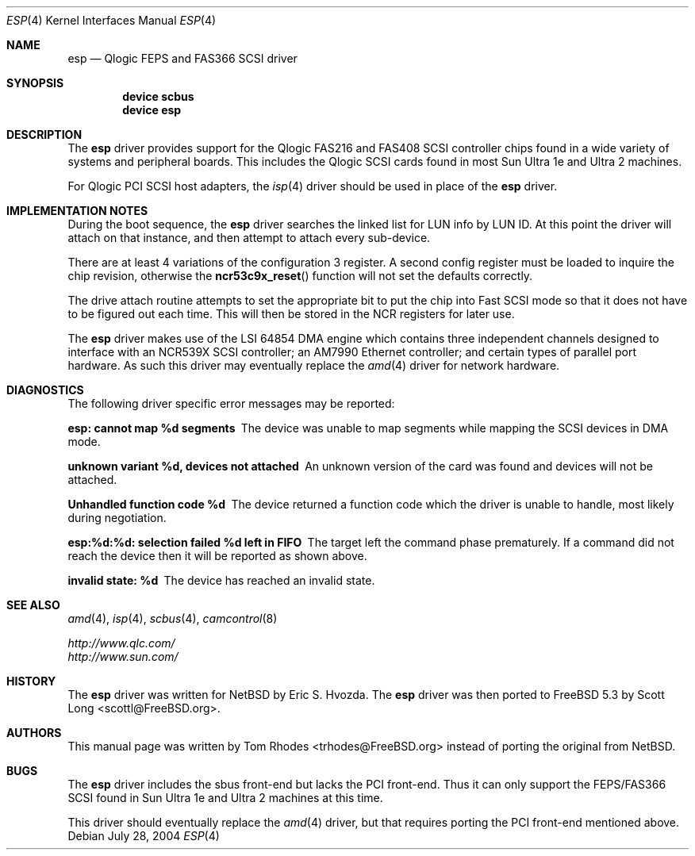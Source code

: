 .\"
.\" Copyright (c) 2004 Tom Rhodes
.\" All rights reserved.
.\"
.\" Redistribution and use in source and binary forms, with or without
.\" modification, are permitted provided that the following conditions
.\" are met:
.\" 1. Redistributions of source code must retain the above copyright
.\"    notice, this list of conditions and the following disclaimer.
.\" 2. Redistributions in binary form must reproduce the above copyright
.\"    notice, this list of conditions and the following disclaimer in the
.\"    documentation and/or other materials provided with the distribution.
.\"
.\" THIS SOFTWARE IS PROVIDED BY THE AUTHOR AND CONTRIBUTORS ``AS IS'' AND
.\" ANY EXPRESS OR IMPLIED WARRANTIES, INCLUDING, BUT NOT LIMITED TO, THE
.\" IMPLIED WARRANTIES OF MERCHANTABILITY AND FITNESS FOR A PARTICULAR PURPOSE
.\" ARE DISCLAIMED.  IN NO EVENT SHALL THE AUTHOR OR CONTRIBUTORS BE LIABLE
.\" FOR ANY DIRECT, INDIRECT, INCIDENTAL, SPECIAL, EXEMPLARY, OR CONSEQUENTIAL
.\" DAMAGES (INCLUDING, BUT NOT LIMITED TO, PROCUREMENT OF SUBSTITUTE GOODS
.\" OR SERVICES; LOSS OF USE, DATA, OR PROFITS; OR BUSINESS INTERRUPTION)
.\" HOWEVER CAUSED AND ON ANY THEORY OF LIABILITY, WHETHER IN CONTRACT, STRICT
.\" LIABILITY, OR TORT (INCLUDING NEGLIGENCE OR OTHERWISE) ARISING IN ANY WAY
.\" OUT OF THE USE OF THIS SOFTWARE, EVEN IF ADVISED OF THE POSSIBILITY OF
.\" SUCH DAMAGE.
.\"
.\" $FreeBSD$
.\"
.Dd July 28, 2004
.Dt ESP 4
.Os
.Sh NAME
.Nm esp
.Nd Qlogic FEPS and FAS366 SCSI driver
.Sh SYNOPSIS
.Cd device scbus
.Cd device esp
.Sh DESCRIPTION
The
.Nm
driver provides support for the
.Tn Qlogic
FAS216 and FAS408
.Tn SCSI
controller chips found in a wide variety of systems and peripheral boards.
This includes the
.Tn Qlogic
.Tn SCSI
cards found in most
.Tn Sun
.Tn Ultra 1e
and
.Tn Ultra 2
machines.
.Pp
For
.Tn Qlogic
.Tn PCI
.Tn SCSI
host adapters, the
.Xr isp 4
driver should be used in place of the
.Nm
driver.
.Sh IMPLEMENTATION NOTES
During the boot sequence, the
.Nm
driver
searches the linked list for LUN info by LUN ID.
At this point the driver will attach on that instance,
and then attempt to attach every sub-device.
.Pp
There are at least 4 variations of the
configuration 3 register.
A second config register must be loaded to inquire the chip revision,
otherwise the
.Fn ncr53c9x_reset
function will not set the defaults correctly.
.Pp
The drive attach routine attempts to set the appropriate
bit to put the chip into Fast
.Tn SCSI
mode so that it does not
have to be figured out each time.
This will then be stored in the
.Tn NCR
registers for later use.
.Pp
The
.Nm
driver makes use of the
.Tn LSI
64854
.Tn DMA
engine which contains three independent
channels designed to interface with
an NCR539X
.Tn SCSI
controller;
an AM7990 Ethernet controller;
and certain types of parallel port hardware.
As such this driver may eventually replace the
.Xr amd 4
driver for network hardware.
.Sh DIAGNOSTICS
The following driver specific error messages
may be reported:
.Bl -diag
.It "esp: cannot map %d segments"
The device was unable to map segments while mapping the
.Tn SCSI
devices in
.Tn DMA
mode.
.It "unknown variant %d, devices not attached"
An unknown version of the card was found and devices will
not be attached.
.It "Unhandled function code %d"
The device returned a function code which the driver is
unable to handle, most likely during negotiation.
.It "esp:%d:%d: selection failed %d left in FIFO"
The target left the command phase prematurely.
If a command did not reach the device then it will
be reported as shown above.
.It "invalid state: %d"
The device has reached an invalid state.
.El
.Sh SEE ALSO
.Xr amd 4 ,
.Xr isp 4 ,
.Xr scbus 4 ,
.Xr camcontrol 8
.Pp
.Bl -item -compact
.It
.Pa http://www.qlc.com/
.It
.Pa http://www.sun.com/
.El
.Sh HISTORY
The
.Nm
driver was written for
.Nx
by
.An Eric S. Hvozda .
The
.Nm
driver was then ported to
.Fx 5.3
by
.An Scott Long Aq scottl@FreeBSD.org .
.Sh AUTHORS
This manual page was written by
.An Tom Rhodes Aq trhodes@FreeBSD.org
instead of porting the original from
.Nx .
.Sh BUGS
The
.Nm
driver includes the sbus front-end but lacks the
.Tn PCI
front-end.
Thus it can only support the
.Tn FEPS/FAS366
.Tn SCSI
found in
.Tn Sun
.Tn Ultra 1e
and
.Tn Ultra 2
machines at this time.
.Pp
This driver should eventually replace the
.Xr amd 4
driver, but that requires porting the
.Tn PCI
front-end mentioned above.
